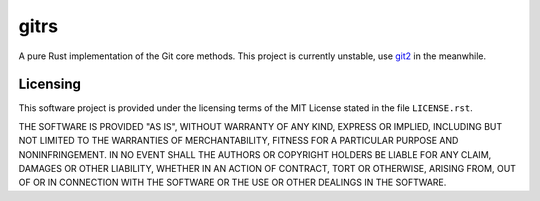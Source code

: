 .. README.rst
.. ==========
..
.. Copying
.. -------
..
.. Copyright (c) 2022 gitrs authors and contributors.
..
.. This file is part of the *gitrs* project.
..
.. gitrs is a free software project. You can redistribute it and/or modify it
.. following the terms of the MIT License.
..
.. This software project is distributed *as is*, WITHOUT WARRANTY OF ANY KIND;
.. including but not limited to the WARRANTIES OF MERCHANTABILITY, FITNESS FOR A
.. PARTICULAR PURPOSE and NONINFRINGEMENT.
..
.. You should have received a copy of the MIT License along with *gitrs*. If
.. not, see <http://opensource.org/licenses/MIT>.

gitrs
=====

A pure Rust implementation of the Git core methods. This project is currently
unstable, use `git2 <https://crates.io/crates/git2>`_ in the meanwhile.


Licensing
---------

This software project is provided under the licensing terms of the
MIT License stated in the file ``LICENSE.rst``.

THE SOFTWARE IS PROVIDED "AS IS", WITHOUT WARRANTY OF ANY KIND,
EXPRESS OR IMPLIED, INCLUDING BUT NOT LIMITED TO THE WARRANTIES OF
MERCHANTABILITY, FITNESS FOR A PARTICULAR PURPOSE AND
NONINFRINGEMENT. IN NO EVENT SHALL THE AUTHORS OR COPYRIGHT HOLDERS BE
LIABLE FOR ANY CLAIM, DAMAGES OR OTHER LIABILITY, WHETHER IN AN ACTION
OF CONTRACT, TORT OR OTHERWISE, ARISING FROM, OUT OF OR IN CONNECTION
WITH THE SOFTWARE OR THE USE OR OTHER DEALINGS IN THE SOFTWARE.
